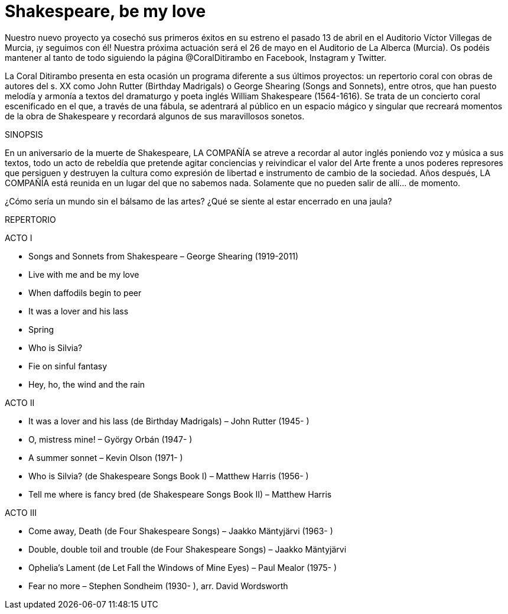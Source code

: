 = Shakespeare, be my love

Nuestro nuevo proyecto ya cosechó sus primeros éxitos en su estreno el pasado 13 de abril en el Auditorio Víctor Villegas de Murcia, ¡y seguimos con él! Nuestra próxima actuación será el 26 de mayo en el Auditorio de La Alberca (Murcia). Os podéis mantener al tanto de todo siguiendo la página @CoralDitirambo en Facebook, Instagram y Twitter.

La Coral Ditirambo presenta en esta ocasión un programa diferente a sus últimos proyectos: un repertorio coral con obras de autores del s. XX como John Rutter (Birthday Madrigals) o George Shearing (Songs and Sonnets), entre otros, que han puesto melodía y armonía a textos del dramaturgo y poeta inglés William Shakespeare (1564-1616).
Se trata de un concierto coral escenificado en el que, a través de una fábula, se adentrará al público en un espacio mágico y singular que recreará momentos de la obra de Shakespeare y recordará algunos de sus maravillosos sonetos.

.SINOPSIS
En un aniversario de la muerte de Shakespeare, LA COMPAÑÍA se atreve a recordar al autor inglés poniendo voz y música a sus textos, todo un acto de rebeldía que pretende agitar conciencias y reivindicar el valor del Arte frente a unos poderes represores que persiguen y destruyen la cultura como expresión de libertad e instrumento de cambio de la sociedad. Años después, LA COMPAÑÍA está reunida en un lugar del que no sabemos nada. Solamente que no pueden salir de allí… de momento.

¿Cómo sería un mundo sin el bálsamo de las artes? ¿Qué se siente al estar encerrado en una jaula?

REPERTORIO

.ACTO I
* Songs and Sonnets from Shakespeare – George Shearing (1919-2011)
* Live with me and be my love
* When daffodils begin to peer
* It was a lover and his lass
* Spring
* Who is Silvia?
* Fie on sinful fantasy
* Hey, ho, the wind and the rain

.ACTO II
* It was a lover and his lass (de Birthday Madrigals) – John Rutter (1945- )
* O, mistress mine! – György Orbán (1947- )
* A summer sonnet – Kevin Olson (1971- )
* Who is Silvia? (de Shakespeare Songs Book I) – Matthew Harris (1956- )
* Tell me where is fancy bred (de Shakespeare Songs Book II) – Matthew Harris

.ACTO III
* Come away, Death (de Four Shakespeare Songs) – Jaakko Mäntyjärvi (1963- )
* Double, double toil and trouble (de Four Shakespeare Songs) – Jaakko Mäntyjärvi
* Ophelia's Lament (de Let Fall the Windows of Mine Eyes) – Paul Mealor (1975- )
* Fear no more – Stephen Sondheim (1930- ), arr. David Wordsworth
